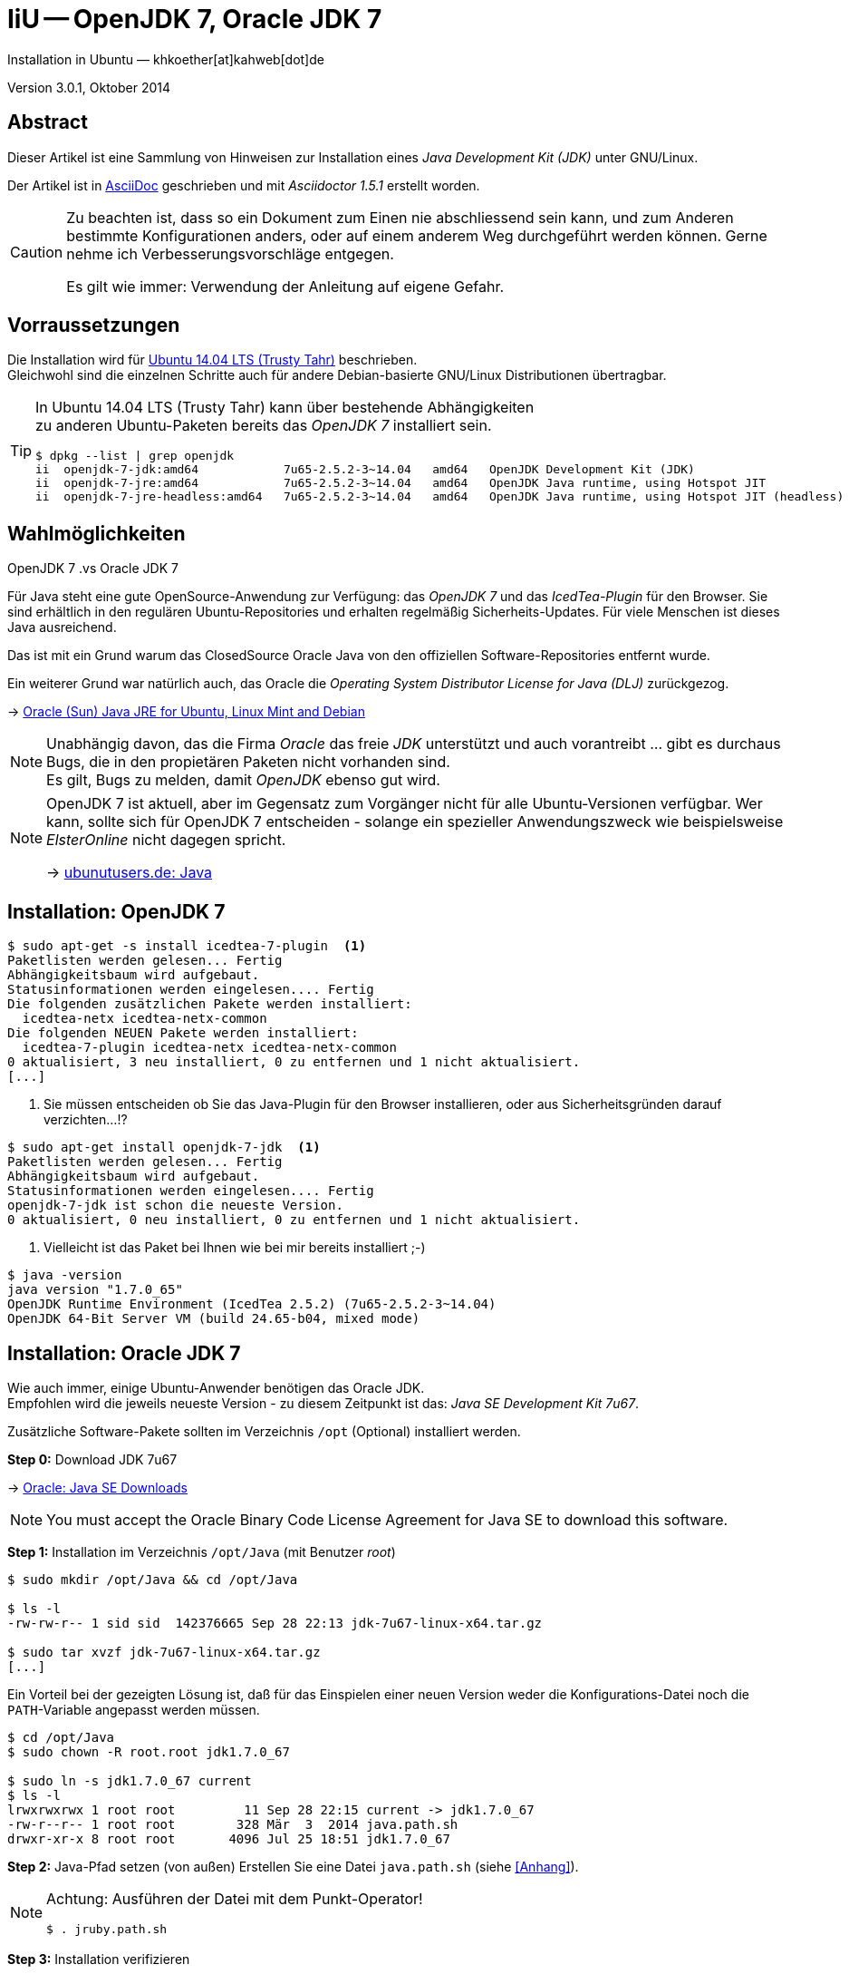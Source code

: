 IiU -- OpenJDK 7, Oracle JDK 7
==============================
Installation in Ubuntu — khkoether[at]kahweb[dot]de

:icons:
:Author Initials: KHK
:creativecommons-url: http://creativecommons.org/licenses/by/4.0/deed.de
:mit-url:             http://opensource.org/licenses/mit-license.php  
:ubuntu-url:          http://www.ubuntu.com/
:asciidoctor-url:     http://asciidoctor.org/
:asciidoctordocs-url: http://asciidoctor.org/docs/
:git-url:             http://git-scm.com/
:git-download-url:    https://www.kernel.org/pub/software/scm/git/

:ruby-url:            https://www.ruby-lang.org/de/
:ruby-download-url:   https://www.ruby-lang.org/de/downloads/
:rubyonrails-url:     http://www.rubyonrails.org

:java-url:            http://www.oracle.com/technetwork/java/javase/downloads/index.html

:java-koerper-url:    http://www.arndt-bruenner.de/mathe/java/koerper3d.htm

Version 3.0.1, Oktober 2014


Abstract
--------
Dieser Artikel ist eine Sammlung von Hinweisen zur Installation 
eines _Java Development Kit (JDK)_ unter GNU/Linux.
 
Der Artikel ist in {asciidoctordocs-url}[AsciiDoc] geschrieben 
und mit _Asciidoctor 1.5.1_ erstellt worden.

[CAUTION]
====
Zu beachten ist, dass so ein Dokument zum Einen nie abschliessend 
sein kann, und zum Anderen bestimmte Konfigurationen anders, oder 
auf einem anderem Weg durchgeführt werden können. 
Gerne nehme ich Verbesserungsvorschläge entgegen.

Es gilt wie immer: Verwendung der Anleitung auf eigene Gefahr.
====


Vorraussetzungen
----------------
Die Installation wird für {ubuntu-url}[Ubuntu 14.04 LTS (Trusty Tahr)] 
beschrieben. +
Gleichwohl sind die einzelnen Schritte auch für 
andere Debian-basierte GNU/Linux Distributionen übertragbar.

[TIP]
====
In Ubuntu 14.04 LTS (Trusty Tahr) kann über bestehende Abhängigkeiten +
zu anderen Ubuntu-Paketen bereits das _OpenJDK 7_ installiert sein.

----
$ dpkg --list | grep openjdk 
ii  openjdk-7-jdk:amd64            7u65-2.5.2-3~14.04   amd64   OpenJDK Development Kit (JDK)
ii  openjdk-7-jre:amd64            7u65-2.5.2-3~14.04   amd64   OpenJDK Java runtime, using Hotspot JIT
ii  openjdk-7-jre-headless:amd64   7u65-2.5.2-3~14.04   amd64   OpenJDK Java runtime, using Hotspot JIT (headless)
----
====


Wahlmöglichkeiten
-----------------
.OpenJDK 7 .vs Oracle JDK 7
Für Java steht eine gute OpenSource-Anwendung zur Verfügung: das _OpenJDK 7_ und
das _IcedTea-Plugin_ für den Browser. Sie sind erhältlich in den regulären 
Ubuntu-Repositories und erhalten regelmäßig Sicherheits-Updates.
Für viele Menschen ist dieses Java ausreichend.

Das ist mit ein Grund warum das ClosedSource Oracle Java von den offiziellen
Software-Repositories entfernt wurde. 

Ein weiterer Grund war natürlich auch, das Oracle die 
_Operating System Distributor License for Java (DLJ)_ zurückgezog.

&rarr; http://sites.google.com/site/easylinuxtipsproject/java#TOC-Primary-choice:-OpenJDK-6-and-not-Oracle-Sun-Java[Oracle (Sun) Java JRE for Ubuntu, Linux Mint and Debian]

[NOTE]
====
Unabhängig davon, das die Firma _Oracle_ das freie _JDK_ unterstützt und auch
vorantreibt ... gibt es durchaus Bugs, die in den propietären Paketen nicht 
vorhanden sind. +
Es gilt, Bugs zu melden, damit _OpenJDK_ ebenso gut wird.
====

[NOTE]
====
OpenJDK 7 ist aktuell, aber im Gegensatz zum Vorgänger nicht für alle 
Ubuntu-Versionen verfügbar. Wer kann, sollte sich für OpenJDK 7 entscheiden - 
solange ein spezieller Anwendungszweck wie beispielsweise _ElsterOnline_ nicht 
dagegen spricht.

&rarr; http://wiki.ubuntuusers.de/Java[ubunutusers.de: Java]
====


Installation: OpenJDK 7
-----------------------

----
$ sudo apt-get -s install icedtea-7-plugin  <1>
Paketlisten werden gelesen... Fertig
Abhängigkeitsbaum wird aufgebaut.       
Statusinformationen werden eingelesen.... Fertig
Die folgenden zusätzlichen Pakete werden installiert:
  icedtea-netx icedtea-netx-common
Die folgenden NEUEN Pakete werden installiert:
  icedtea-7-plugin icedtea-netx icedtea-netx-common
0 aktualisiert, 3 neu installiert, 0 zu entfernen und 1 nicht aktualisiert.
[...]
----    
<1> Sie müssen entscheiden ob Sie das Java-Plugin für den Browser installieren, 
    oder aus Sicherheitsgründen darauf verzichten...!?
    
----
$ sudo apt-get install openjdk-7-jdk  <1>
Paketlisten werden gelesen... Fertig
Abhängigkeitsbaum wird aufgebaut.       
Statusinformationen werden eingelesen.... Fertig
openjdk-7-jdk ist schon die neueste Version.
0 aktualisiert, 0 neu installiert, 0 zu entfernen und 1 nicht aktualisiert.
----    
<1> Vielleicht ist das Paket bei Ihnen wie bei mir bereits installiert ;-)

----
$ java -version
java version "1.7.0_65"
OpenJDK Runtime Environment (IcedTea 2.5.2) (7u65-2.5.2-3~14.04)
OpenJDK 64-Bit Server VM (build 24.65-b04, mixed mode)
----   

 
Installation: Oracle JDK 7
--------------------------
Wie auch immer, einige Ubuntu-Anwender benötigen das Oracle JDK. +
Empfohlen wird die jeweils neueste Version - zu diesem Zeitpunkt ist das: 
_Java SE Development Kit 7u67_.

Zusätzliche Software-Pakete  
sollten im Verzeichnis +/opt+ (Optional) installiert werden. 

*Step 0:* Download JDK 7u67

&rarr; {java-url}[Oracle: Java SE Downloads]

[NOTE]
====
You must accept the Oracle Binary Code License Agreement 
for Java SE to download this software.
====

*Step 1:* Installation im Verzeichnis +/opt/Java+ (mit Benutzer 'root')
----
$ sudo mkdir /opt/Java && cd /opt/Java 

$ ls -l
-rw-rw-r-- 1 sid sid  142376665 Sep 28 22:13 jdk-7u67-linux-x64.tar.gz

$ sudo tar xvzf jdk-7u67-linux-x64.tar.gz
[...]
----

Ein Vorteil bei der gezeigten Lösung ist, daß für das Einspielen einer neuen Version 
weder die Konfigurations-Datei noch die +PATH+-Variable angepasst werden müssen.  
----
$ cd /opt/Java
$ sudo chown -R root.root jdk1.7.0_67

$ sudo ln -s jdk1.7.0_67 current
$ ls -l
lrwxrwxrwx 1 root root         11 Sep 28 22:15 current -> jdk1.7.0_67
-rw-r--r-- 1 root root        328 Mär  3  2014 java.path.sh
drwxr-xr-x 8 root root       4096 Jul 25 18:51 jdk1.7.0_67
----

*Step 2:* Java-Pfad setzen (von au&szlig;en)
Erstellen Sie eine Datei +java.path.sh+ (siehe <<_anhang,[Anhang]>>). 
[NOTE] 
=========================================================
Achtung: Ausführen der Datei mit dem Punkt-Operator!
----
$ . jruby.path.sh
---- 
=========================================================

*Step 3:* Installation verifizieren
---- 
$ which java
/opt/Java/current/bin/java

$ java -version
java version "1.7.0_67"
Java(TM) SE Runtime Environment (build 1.7.0_67-b01)   <1>
Java HotSpot(TM) 64-Bit Server VM (build 24.65-b04, mixed mode)
----
<1> _b_ steht für _build_


Java im Browser
---------------
Überprüfen Sie die im Browser installierten _Plugins_:

* Mozilla Firefox +
  +about:plugins+ 
* Chromium +
  +chrome://plugins/+

Beide Browser greifen bei mir auf das _IcedTea-Web Plugin_ zu: +
+IcedTea-Web Plugin (using IcedTea-Web 1.5 (1.5-1ubuntu1))+

+++ <br /> +++
  
Mit den folgenden Links können Sie zum Einen die im Browser verwendete
Java-Version bestimmen, zum Anderem die Funktionsfähigkeit des Plugin
überprüfen oder -- halt die aktuelle Zeit anzeigen:

* http://www.arndt-bruenner.de/mathe/java/[Testseiten für Java-Applets - von Arndt Brünner] +
  Platonische und Archimedische Körper (mein Favorit ;-)
* http://www.w3.org/2000/07/8378/object/java/clock[W3C: Java applet test with applet and object] +
  W3C host clocks: MIT, UTC, INRIA, Keio
* http://javatester.org/[Java Tester] +
  Test the version of Java your browser is using
  
[CAUTION]
====
.[Java Tester] NEW SECURITY IN JAVA 7 UPDATE 51: January 27, 2014.
Update 51 changed the default security rules for unsigned Java applets such as 
the one on this page. +
By default, Java no longer runs any unsigned applets. [...]  
====

+++ <br /> +++

Darüberhinaus sollten Sie die Hinweise zur Sicherheit von Browsern überhaupt 
und die mit _Java_ im Besonderen immer im Blick haben... + 

* http://www.heise.de/security/hilfe/[heise Security: Erste Hilfe] +
  *Browsercheck*: Java, JavaScript/JScript, Visual Basic Script, ActiveX,
  Cookies, XPI-Erweiterungen, Phishing
  

Anhang
------
Script zum Setzen der Umgebung für das Oracle JDK (ohne weitere Erläuterung).

.Datei: +java.path.sh+
----
JAVA_BINDIR=/opt/Java/current/bin
JAVA_HOME=/opt/Java/current
JDK_HOME=/opt/Java/current
JRE_HOME=/opt/Java/current

PATH=$JAVA_BINDIR:$PATH

export JAVA_BINDIR
export JAVA_HOME
export JDK_HOME
export JRE_HOME
export PATH
----

